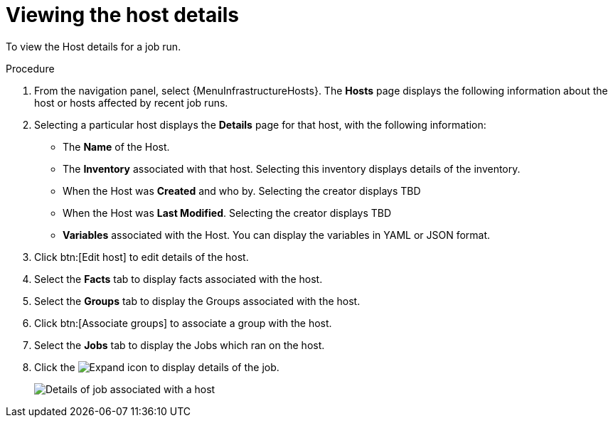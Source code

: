 [id="proc-controller-view-host"]

= Viewing the host details

To view the Host details for a job run.

.Procedure

. From the navigation panel, select {MenuInfrastructureHosts}.
The *Hosts* page displays the following information about the host or hosts affected by recent job runs.

. Selecting a particular host displays the *Details* page for that host, with the following information:

* The *Name* of the Host. 
* The *Inventory* associated with that host. Selecting this inventory displays details of the inventory.
* When the Host was *Created* and who by. Selecting the creator displays TBD
* When the Host was *Last Modified*. Selecting the creator displays TBD
* *Variables* associated with the Host. You can display the variables in YAML or JSON format.

. Click btn:[Edit host] to edit details of the host.
. Select the *Facts* tab to display facts associated with the host.
. Select the *Groups* tab to display the Groups associated with the host.
. Click btn:[Associate groups] to associate a group with the host.
. Select the *Jobs* tab to display the Jobs which ran on the host.
. Click the image:arrow.png[Expand] icon to display details of the job.
+
image::hosts_jobs_details.png[Details of job associated with a host]

